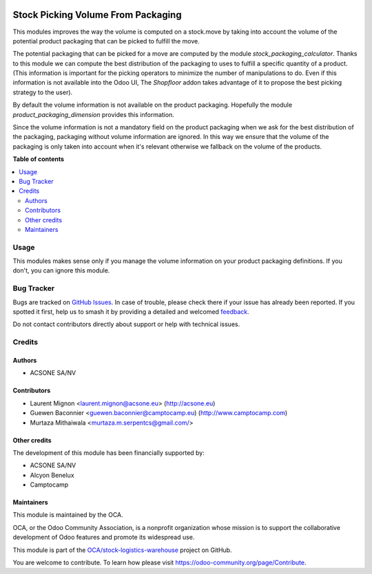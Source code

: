 .. image:: https://odoo-community.org/readme-banner-image
   :target: https://odoo-community.org/get-involved?utm_source=readme
   :alt: Odoo Community Association

===================================
Stock Picking Volume From Packaging
===================================

.. 
   !!!!!!!!!!!!!!!!!!!!!!!!!!!!!!!!!!!!!!!!!!!!!!!!!!!!
   !! This file is generated by oca-gen-addon-readme !!
   !! changes will be overwritten.                   !!
   !!!!!!!!!!!!!!!!!!!!!!!!!!!!!!!!!!!!!!!!!!!!!!!!!!!!
   !! source digest: sha256:58e48f9cc624b33f29f2c6bb9981ca2c7c2c6c510da6a881c9235158388e1dab
   !!!!!!!!!!!!!!!!!!!!!!!!!!!!!!!!!!!!!!!!!!!!!!!!!!!!

.. |badge1| image:: https://img.shields.io/badge/maturity-Beta-yellow.png
    :target: https://odoo-community.org/page/development-status
    :alt: Beta
.. |badge2| image:: https://img.shields.io/badge/license-AGPL--3-blue.png
    :target: http://www.gnu.org/licenses/agpl-3.0-standalone.html
    :alt: License: AGPL-3
.. |badge3| image:: https://img.shields.io/badge/github-OCA%2Fstock--logistics--warehouse-lightgray.png?logo=github
    :target: https://github.com/OCA/stock-logistics-warehouse/tree/18.0/stock_picking_volume_packaging
    :alt: OCA/stock-logistics-warehouse
.. |badge4| image:: https://img.shields.io/badge/weblate-Translate%20me-F47D42.png
    :target: https://translation.odoo-community.org/projects/stock-logistics-warehouse-18-0/stock-logistics-warehouse-18-0-stock_picking_volume_packaging
    :alt: Translate me on Weblate
.. |badge5| image:: https://img.shields.io/badge/runboat-Try%20me-875A7B.png
    :target: https://runboat.odoo-community.org/builds?repo=OCA/stock-logistics-warehouse&target_branch=18.0
    :alt: Try me on Runboat

|badge1| |badge2| |badge3| |badge4| |badge5|

This modules improves the way the volume is computed on a stock.move by
taking into account the volume of the potential product packaging that
can be picked to fulfill the move.

The potential packaging that can be picked for a move are computed by
the module *stock_packaging_calculator*. Thanks to this module we can
compute the best distribution of the packaging to uses to fulfill a
specific quantity of a product. (This information is important for the
picking operators to minimize the number of manipulations to do. Even if
this information is not available into the Odoo UI, The *Shopfloor*
addon takes advantage of it to propose the best picking strategy to the
user).

By default the volume information is not available on the product
packaging. Hopefully the module *product_packaging_dimension* provides
this information.

Since the volume information is not a mandatory field on the product
packaging when we ask for the best distribution of the packaging,
packaging without volume information are ignored. In this way we ensure
that the volume of the packaging is only taken into account when it's
relevant otherwise we fallback on the volume of the products.

**Table of contents**

.. contents::
   :local:

Usage
=====

This modules makes sense only if you manage the volume information on
your product packaging definitions. If you don't, you can ignore this
module.

Bug Tracker
===========

Bugs are tracked on `GitHub Issues <https://github.com/OCA/stock-logistics-warehouse/issues>`_.
In case of trouble, please check there if your issue has already been reported.
If you spotted it first, help us to smash it by providing a detailed and welcomed
`feedback <https://github.com/OCA/stock-logistics-warehouse/issues/new?body=module:%20stock_picking_volume_packaging%0Aversion:%2018.0%0A%0A**Steps%20to%20reproduce**%0A-%20...%0A%0A**Current%20behavior**%0A%0A**Expected%20behavior**>`_.

Do not contact contributors directly about support or help with technical issues.

Credits
=======

Authors
-------

* ACSONE SA/NV

Contributors
------------

- Laurent Mignon <laurent.mignon@acsone.eu> (http://acsone.eu)
- Guewen Baconnier <guewen.baconnier@camptocamp.eu)
  (http://www.camptocamp.com)
- Murtaza Mithaiwala <murtaza.m.serpentcs@gmail.com/>

Other credits
-------------

The development of this module has been financially supported by:

- ACSONE SA/NV
- Alcyon Benelux
- Camptocamp

Maintainers
-----------

This module is maintained by the OCA.

.. image:: https://odoo-community.org/logo.png
   :alt: Odoo Community Association
   :target: https://odoo-community.org

OCA, or the Odoo Community Association, is a nonprofit organization whose
mission is to support the collaborative development of Odoo features and
promote its widespread use.

This module is part of the `OCA/stock-logistics-warehouse <https://github.com/OCA/stock-logistics-warehouse/tree/18.0/stock_picking_volume_packaging>`_ project on GitHub.

You are welcome to contribute. To learn how please visit https://odoo-community.org/page/Contribute.

